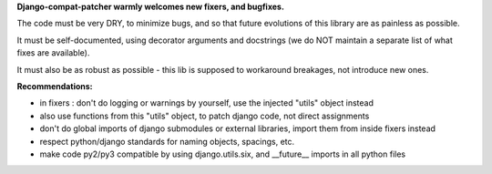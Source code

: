

**Django-compat-patcher warmly welcomes new fixers, and bugfixes.**

The code must be very DRY, to minimize bugs, and so that future evolutions of this library are as painless as possible.

It must be self-documented, using decorator arguments and docstrings (we do NOT maintain a separate list of what fixes are available).

It must also be as robust as possible - this lib is supposed to workaround breakages, not introduce new ones.


**Recommendations:**

- in fixers : don't do logging or warnings by yourself, use the injected "utils" object instead
- also use functions from this "utils" object, to patch django code, not direct assignments
- don't do global imports of django submodules or external libraries, import them from inside fixers instead
- respect python/django standards for naming objects, spacings, etc.
- make code py2/py3 compatible by using django.utils.six, and __future__ imports in all python files
